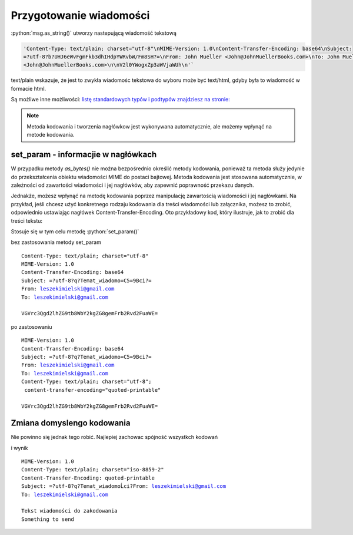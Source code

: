 Przygotowanie wiadomości
========================

.. code-block:: Python
   :linenos:

   from email.mime.text import MIMEText
   msg = MIMEText("Witaj!")
   msg['Subject'] = "Przykładowa wiadomość"
   msg['From']='John Mueller <John@JohnMuellerBooks.com>'
   msg['To'] = 'John Mueller <John@JohnMuellerBooks.com>'

   msg.as_string()

:python:`msg.as_string()` utworzy nastepującą wiadomość tekstową

.. code-block:: shell

   'Content-Type: text/plain; charset="utf-8"\nMIME-Version: 1.0\nContent-Transfer-Encoding: base64\nSubject:
   =?utf-8?b?UHJ6eWvFgmFkb3dhIHdpYWRvbW/Fm8SH?=\nFrom: John Mueller <John@JohnMuellerBooks.com>\nTo: John Mueller
   <John@JohnMuellerBooks.com>\n\nV2l0YWogxZp3aWVjaWUh\n'`

text/plain wskazuje, że jest to zwykła wiadomośc tekstowa do wyboru może być text/html, gdyby była to wiadomość w formacie html.

Są możliwe inne możliwości:
`listę standardowych typów i podtypów znajdziesz na stronie: <https://www.freeformatter.com/mime-types-list.html>`_

.. note:: Metoda kodowania i tworzenia nagłówkow jest wykonywana automatycznie, ale możemy wpłynąć na metode kodowania.

set_param - informacjie w nagłówkach
------------------------------------

W przypadku metody `as_bytes()` nie można bezpośrednio określić metody kodowania, ponieważ ta metoda służy jedynie
do przekształcenia obiektu wiadomości MIME do postaci bajtowej. Metoda kodowania jest stosowana automatycznie,
w zależności od zawartości wiadomości i jej nagłówków, aby zapewnić poprawność przekazu danych.

Jednakże, możesz wpłynąć na metodę kodowania poprzez manipulację zawartością wiadomości i jej nagłówkami.
Na przykład, jeśli chcesz użyć konkretnego rodzaju kodowania dla treści wiadomości lub załącznika, możesz to zrobić,
odpowiednio ustawiając nagłówek Content-Transfer-Encoding. Oto przykładowy kod, który ilustruje,
jak to zrobić dla treści tekstu:

.. code-block:: python
   :emphasize-lines: 13, 14
   :linenos:

   from email.mime.text import MIMEText

   # Tworzenie wiadomości MIMEText
   msg = MIMEText("Tekst wiadomości do zakodowania")

   # Ustawienie nagłówków
   msg['Subject'] = "Temat wiadomości"
   msg['From'] = 'nadawca@example.com'
   msg['To'] = 'odbiorca@example.com'

   # Ustawienie metody kodowania dla treści
   msg.set_param('charset', 'utf-8')
   msg.set_param('Content-Transfer-Encoding', 'quoted-printable')

   # Przekształcenie wiadomości do postaci bajtowej
   msg_bytes = msg.as_bytes()

   # Wypisanie zakodowanej wiadomości bajtowej
   print(msg_bytes)

Stosuje się w tym celu metodę :python:`set_param()`

bez zastosowania metody set_param

.. parsed-literal::

   Content-Type: text/plain; charset="utf-8"
   MIME-Version: 1.0
   Content-Transfer-Encoding: base64
   Subject: =?utf-8?q?Temat_wiadomo=C5=9Bci?=
   From: leszekimielski@gmail.com
   To: leszekimielski@gmail.com

   VGVrc3Qgd2lhZG9tb8WbY2kgZG8gemFrb2Rvd2FuaWE=

po zastosowaniu

.. parsed-literal::

   MIME-Version: 1.0
   Content-Transfer-Encoding: base64
   Subject: =?utf-8?q?Temat_wiadomo=C5=9Bci?=
   From: leszekimielski@gmail.com
   To: leszekimielski@gmail.com
   Content-Type: text/plain; charset="utf-8";
    content-transfer-encoding="quoted-printable"

   VGVrc3Qgd2lhZG9tb8WbY2kgZG8gemFrb2Rvd2FuaWE=

Zmiana domyslengo kodowania
---------------------------

Nie powinno się jednak tego robić. Najlepiej zachowac spójność wszystkch kodowań

.. code-block::
   :emphasize-lines: 13
   :linenos:

   from email.mime.text import MIMEText
   from email.charset import Charset
   import quopri

   # Tworzenie wiadomości MIMEText
   msg = MIMEText("Tekst wiadomości do zakodowania\nSomething to send".encode('ISO-8859-2'), _charset='ISO-8859-2')

   # Ustawienie nagłówków
   msg['Subject'] = "Temat wiadomości"
   msg['From'] = 'leszekimielski@gmail.com'
   msg['To'] = 'leszekimielski@gmail.com'

   # Ustalanie metody kodowania dla treści
   my_charset = Charset('ISO-8859-2')
   my_charset.header_encoding = 'B'  # For headers, use BASE64 encoding.
   my_charset.body_encoding = 'Q'  # For body, use QP (Quoted-Printable) encoding.
   msg.set_charset(my_charset)

   # Przekształcenie wiadomości do postaci bajtowej
   msg_bytes = msg.as_bytes()
   print(msg_bytes)
   msg_bytes = quopri.decodestring(msg_bytes).decode('ISO-8859-2')
   print(msg_bytes)


i wynik


.. parsed-literal::

   MIME-Version: 1.0
   Content-Type: text/plain; charset="iso-8859-2"
   Content-Transfer-Encoding: quoted-printable
   Subject: =?utf-8?q?Temat_wiadomoĹci?From: leszekimielski@gmail.com
   To: leszekimielski@gmail.com

   Tekst wiadomości do zakodowania
   Something to send
